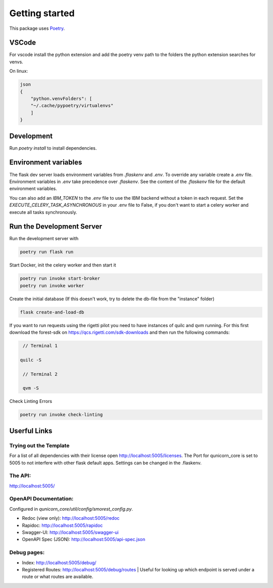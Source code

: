 Getting started
=====================


This package uses `Poetry <https://python-poetry.org/docs//>`_.

VSCode
################

For vscode install the python extension and add the poetry venv path to the folders the python extension searches for
venvs.

On linux:

.. code-block:: bash

    json
    {
        "python.venvFolders": [
        "~/.cache/pypoetry/virtualenvs"
        ]
    }

Development
################

Run `poetry install` to install dependencies.

Environment variables
#########################

The flask dev server loads environment variables from `.flaskenv` and `.env`.
To override any variable create a `.env` file.
Environment variables in `.env` take precedence over `.flaskenv`.
See the content of the `.flaskenv` file for the default environment variables.

You can also add an `IBM_TOKEN` to the `.env` file to use the IBM backend without a token in each request.
Set the `EXECUTE_CELERY_TASK_ASYNCHRONOUS` in your .env file to False, if you don't want to start a
celery worker and execute all tasks synchronously.

Run the Development Server
###########################

Run the development server with

.. code-block:: bash

   poetry run flask run


Start Docker, init the celery worker and then start it

.. code-block:: bash

   poetry run invoke start-broker
   poetry run invoke worker


Create the initial database (If this doesn't work, try to delete the db-file from the "instance" folder)

.. code-block:: bash

   flask create-and-load-db


If you want to run requests using the rigetti pilot you need to have instances of quilc and qvm running.
For this first download the forest-sdk on https://qcs.rigetti.com/sdk-downloads and then run the following commands:

.. code-block:: bash

    // Terminal 1

   quilc -S

    // Terminal 2

    qvm -S

Check Linting Errors

.. code-block:: bash

   poetry run invoke check-linting

Userful Links
#####################

Trying out the Template
************************

For a list of all dependencies with their license open http://localhost:5005/licenses.
The Port for qunicorn_core is set to 5005 to not interfere with other flask default apps.
Settings can be changed in the .flaskenv.

The API:
**********************

http://localhost:5005/

OpenAPI Documentation:
**********************

Configured in `qunicorn_core/util/config/smorest_config.py`.

* Redoc (view only): http://localhost:5005/redoc
* Rapidoc: http://localhost:5005/rapidoc
* Swagger-UI: http://localhost:5005/swagger-ui
* OpenAPI Spec (JSON): http://localhost:5005/api-spec.json

Debug pages:
**********************

* Index: http://localhost:5005/debug/
* Registered Routes: http://localhost:5005/debug/routes | Useful for looking up which endpoint is served under a route or what routes are available.
